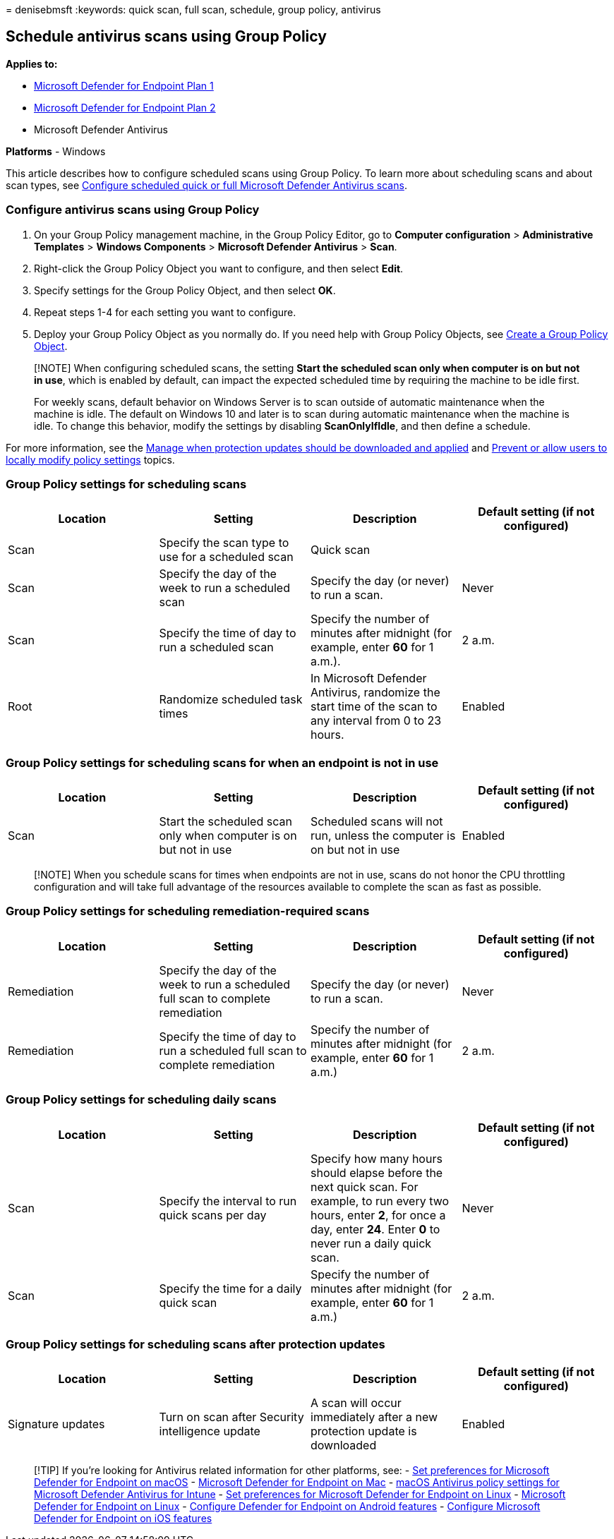 = 
denisebmsft
:keywords: quick scan, full scan, schedule, group policy, antivirus

== Schedule antivirus scans using Group Policy

*Applies to:*

* https://go.microsoft.com/fwlink/?linkid=2154037[Microsoft Defender for
Endpoint Plan 1]
* https://go.microsoft.com/fwlink/?linkid=2154037[Microsoft Defender for
Endpoint Plan 2]
* Microsoft Defender Antivirus

*Platforms* - Windows

This article describes how to configure scheduled scans using Group
Policy. To learn more about scheduling scans and about scan types, see
link:schedule-antivirus-scans.md[Configure scheduled quick or full
Microsoft Defender Antivirus scans].

=== Configure antivirus scans using Group Policy

[arabic]
. On your Group Policy management machine, in the Group Policy Editor,
go to *Computer configuration* > *Administrative Templates* > *Windows
Components* > *Microsoft Defender Antivirus* > *Scan*.
. Right-click the Group Policy Object you want to configure, and then
select *Edit*.
. Specify settings for the Group Policy Object, and then select *OK*.
. Repeat steps 1-4 for each setting you want to configure.
. Deploy your Group Policy Object as you normally do. If you need help
with Group Policy Objects, see
link:/windows/security/threat-protection/windows-firewall/create-a-group-policy-object[Create
a Group Policy Object].

____
[!NOTE] When configuring scheduled scans, the setting *Start the
scheduled scan only when computer is on but not in use*, which is
enabled by default, can impact the expected scheduled time by requiring
the machine to be idle first.

For weekly scans, default behavior on Windows Server is to scan outside
of automatic maintenance when the machine is idle. The default on
Windows 10 and later is to scan during automatic maintenance when the
machine is idle. To change this behavior, modify the settings by
disabling *ScanOnlyIfIdle*, and then define a schedule.
____

For more information, see the
link:manage-protection-update-schedule-microsoft-defender-antivirus.md[Manage
when protection updates should be downloaded and applied] and
link:configure-local-policy-overrides-microsoft-defender-antivirus.md[Prevent
or allow users to locally modify policy settings] topics.

=== Group Policy settings for scheduling scans

[width="100%",cols="<25%,<25%,<25%,<25%",options="header",]
|===
|Location |Setting |Description |Default setting (if not configured)
|Scan |Specify the scan type to use for a scheduled scan |Quick scan |

|Scan |Specify the day of the week to run a scheduled scan |Specify the
day (or never) to run a scan. |Never

|Scan |Specify the time of day to run a scheduled scan |Specify the
number of minutes after midnight (for example, enter *60* for 1 a.m.).
|2 a.m.

|Root |Randomize scheduled task times |In Microsoft Defender Antivirus,
randomize the start time of the scan to any interval from 0 to 23 hours.
|Enabled
|===

=== Group Policy settings for scheduling scans for when an endpoint is not in use

[width="100%",cols="<25%,<25%,<25%,<25%",options="header",]
|===
|Location |Setting |Description |Default setting (if not configured)
|Scan |Start the scheduled scan only when computer is on but not in use
|Scheduled scans will not run, unless the computer is on but not in use
|Enabled
|===

____
[!NOTE] When you schedule scans for times when endpoints are not in use,
scans do not honor the CPU throttling configuration and will take full
advantage of the resources available to complete the scan as fast as
possible.
____

=== Group Policy settings for scheduling remediation-required scans

[width="100%",cols="25%,25%,25%,25%",options="header",]
|===
|Location |Setting |Description |Default setting (if not configured)
|Remediation |Specify the day of the week to run a scheduled full scan
to complete remediation |Specify the day (or never) to run a scan.
|Never

|Remediation |Specify the time of day to run a scheduled full scan to
complete remediation |Specify the number of minutes after midnight (for
example, enter *60* for 1 a.m.) |2 a.m.
|===

=== Group Policy settings for scheduling daily scans

[width="100%",cols="<25%,<25%,<25%,<25%",options="header",]
|===
|Location |Setting |Description |Default setting (if not configured)
|Scan |Specify the interval to run quick scans per day |Specify how many
hours should elapse before the next quick scan. For example, to run
every two hours, enter *2*, for once a day, enter *24*. Enter *0* to
never run a daily quick scan. |Never

|Scan |Specify the time for a daily quick scan |Specify the number of
minutes after midnight (for example, enter *60* for 1 a.m.) |2 a.m.
|===

=== Group Policy settings for scheduling scans after protection updates

[width="100%",cols="<25%,<25%,<25%,<25%",options="header",]
|===
|Location |Setting |Description |Default setting (if not configured)
|Signature updates |Turn on scan after Security intelligence update |A
scan will occur immediately after a new protection update is downloaded
|Enabled
|===

____
{empty}[!TIP] If you’re looking for Antivirus related information for
other platforms, see: - link:mac-preferences.md[Set preferences for
Microsoft Defender for Endpoint on macOS] -
link:microsoft-defender-endpoint-mac.md[Microsoft Defender for Endpoint
on Mac] -
link:/mem/intune/protect/antivirus-microsoft-defender-settings-macos[macOS
Antivirus policy settings for Microsoft Defender Antivirus for Intune] -
link:linux-preferences.md[Set preferences for Microsoft Defender for
Endpoint on Linux] - link:microsoft-defender-endpoint-linux.md[Microsoft
Defender for Endpoint on Linux] - link:android-configure.md[Configure
Defender for Endpoint on Android features] -
link:ios-configure-features.md[Configure Microsoft Defender for Endpoint
on iOS features]
____
